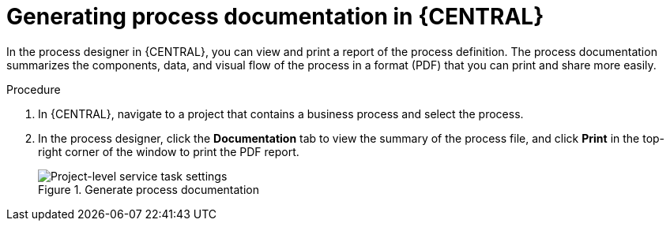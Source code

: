 [id='generate-process-docs-proc_{context}']

= Generating process documentation in {CENTRAL}

In the process designer in {CENTRAL}, you can view and print a report of the process definition. The process documentation summarizes the components, data, and visual flow of the process in a format (PDF) that you can print and share more easily.

.Procedure
. In {CENTRAL}, navigate to a project that contains a business process and select the process.
. In the process designer, click the *Documentation* tab to view the summary of the process file, and click *Print* in the top-right corner of the window to print the PDF report.
+
.Generate process documentation
image::processes/generate-process-docs.png[Project-level service task settings]

